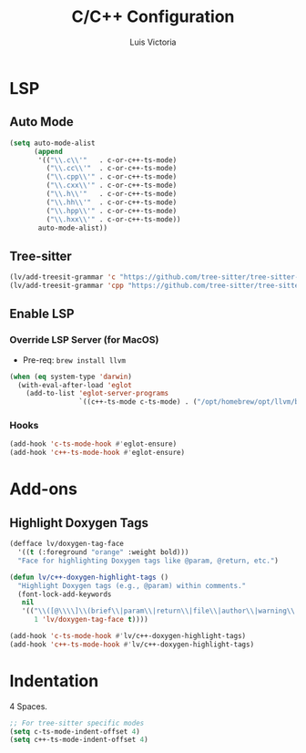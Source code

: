 #+TITLE: C/C++ Configuration
#+AUTHOR: Luis Victoria
#+PROPERTY: header-args :tangle yes

* LSP
** Auto Mode
#+begin_src emacs-lisp
  (setq auto-mode-alist
        (append
         '(("\\.c\\'"   . c-or-c++-ts-mode)
           ("\\.cc\\'"  . c-or-c++-ts-mode)
           ("\\.cpp\\'" . c-or-c++-ts-mode)
           ("\\.cxx\\'" . c-or-c++-ts-mode)
           ("\\.h\\'"   . c-or-c++-ts-mode)
           ("\\.hh\\'"  . c-or-c++-ts-mode)
           ("\\.hpp\\'" . c-or-c++-ts-mode)
           ("\\.hxx\\'" . c-or-c++-ts-mode))
         auto-mode-alist))
#+end_src

** Tree-sitter
#+begin_src emacs-lisp
  (lv/add-treesit-grammar 'c "https://github.com/tree-sitter/tree-sitter-c")
  (lv/add-treesit-grammar 'cpp "https://github.com/tree-sitter/tree-sitter-cpp")
#+end_src


** Enable LSP
*** Override LSP Server (for MacOS)
- Pre-req: ~brew install llvm~

#+begin_src emacs-lisp
  (when (eq system-type 'darwin)
    (with-eval-after-load 'eglot
      (add-to-list 'eglot-server-programs
                   `((c++-ts-mode c-ts-mode) . ("/opt/homebrew/opt/llvm/bin/clangd")))))
#+end_src

*** Hooks
#+begin_src emacs-lisp
  (add-hook 'c-ts-mode-hook #'eglot-ensure)
  (add-hook 'c++-ts-mode-hook #'eglot-ensure)
#+end_src


* Add-ons
** Highlight Doxygen Tags
#+begin_src emacs-lisp
  (defface lv/doxygen-tag-face
    '((t (:foreground "orange" :weight bold)))
    "Face for highlighting Doxygen tags like @param, @return, etc.")
#+end_src

#+begin_src emacs-lisp
  (defun lv/c++-doxygen-highlight-tags ()
    "Highlight Doxygen tags (e.g., @param) within comments."
    (font-lock-add-keywords
     nil
     '(("\\([@\\\\]\\(brief\\|param\\|return\\|file\\|author\\|warning\\|note\\|tparam\\|todo\\|see\\|code\\|endcode\\)\\)"
        1 'lv/doxygen-tag-face t))))
#+end_src

#+begin_src emacs-lisp
  (add-hook 'c-ts-mode-hook #'lv/c++-doxygen-highlight-tags)
  (add-hook 'c++-ts-mode-hook #'lv/c++-doxygen-highlight-tags)
#+end_src


* Indentation
 4 Spaces.

#+begin_src emacs-lisp
  ;; For tree-sitter specific modes
  (setq c-ts-mode-indent-offset 4)
  (setq c++-ts-mode-indent-offset 4)
#+end_src
